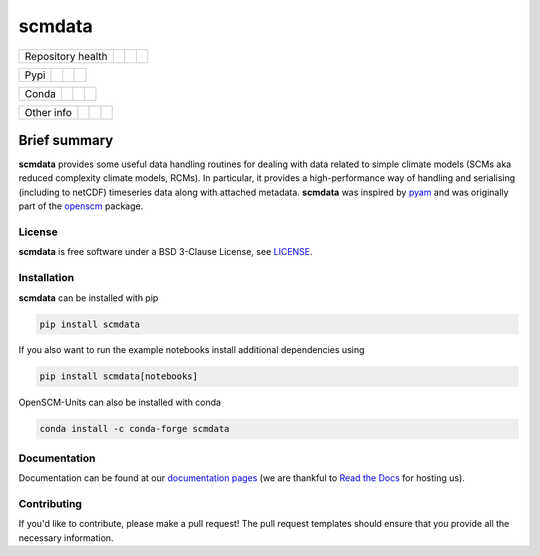 scmdata
=======

+-------------------+----------------+--------------+--------+
| Repository health |    |CI CD|     |  |Coverage|  | |Docs| |
+-------------------+----------------+--------------+--------+

+------+------------------+----------------+------------------+
| Pypi |  |PyPI Install|  |     |PyPI|     |  |PyPI Version|  |
+------+------------------+----------------+------------------+

+-------+-----------------+-------------------+-----------------+
| Conda | |conda install| | |conda platforms| | |conda version| |
+-------+-----------------+-------------------+-----------------+

+-----------------+----------------+---------------+-----------+
|   Other info    | |Contributors| | |Last Commit| | |License| |
+-----------------+----------------+---------------+-----------+

.. sec-begin-links

.. |CI CD| image:: https://github.com/openscm/scmdata/workflows/scmdata%20CI-CD/badge.svg
    :target: https://github.com/openscm/scmdata/actions?query=workflow%3A%22scmdata+CI-CD%22
.. |Coverage| image:: https://codecov.io/gh/openscm/scmdata/branch/master/graph/badge.svg
    :target: https://codecov.io/gh/openscm/scmdata
.. |Docs| image:: https://readthedocs.org/projects/scmdata/badge/?version=latest
    :target: https://scmdata.readthedocs.io/en/latest/?badge=latest
.. |PyPI Install| image:: https://github.com/openscm/scmdata/workflows/Test%20PyPI%20install/badge.svg
    :target: https://github.com/openscm/scmdata/actions?query=workflow%3A%22Test+PyPI+install%22
.. |PyPI| image:: https://img.shields.io/pypi/pyversions/scmdata.svg
    :target: https://pypi.org/project/scmdata/
.. |PyPI Version| image:: https://img.shields.io/pypi/v/scmdata.svg
    :target: https://pypi.org/project/scmdata/
.. |conda install| image:: https://github.com/openscm/scmdata/workflows/Test%20conda%20install/badge.svg
    :target: https://github.com/openscm/scmdata/actions?query=workflow%3A%22Test+conda+install%22
.. |conda platforms| image:: https://img.shields.io/conda/pn/conda-forge/scmdata.svg
    :target: https://anaconda.org/conda-forge/scmdata
.. |conda version| image:: https://img.shields.io/conda/vn/conda-forge/scmdata.svg
.. |Contributors| image:: https://img.shields.io/github/contributors/openscm/scmdata.svg
    :target: https://github.com/openscm/scmdata/graphs/contributors
.. |Last Commit| image:: https://img.shields.io/github/last-commit/openscm/scmdata.svg
    :target: https://github.com/openscm/scmdata/commits/master
.. |License| image:: https://img.shields.io/github/license/openscm/scmdata.svg
    :target: https://github.com/openscm/scmdata/blob/master/LICENSE

.. sec-end-links

Brief summary
+++++++++++++

.. sec-begin-long-description
.. sec-begin-index

**scmdata** provides some useful data handling routines for dealing with data related to simple climate models (SCMs aka reduced complexity climate models, RCMs).
In particular, it provides a high-performance way of handling and serialising (including to netCDF) timeseries data along with attached metadata.
**scmdata** was inspired by `pyam <https://github.com/IAMconsortium/pyam>`_ and was originally part of the `openscm <https://github.com/openscm/openscm>`_ package.

.. sec-end-index

.. sec-begin-license

License
-------

**scmdata** is free software under a BSD 3-Clause License, see `LICENSE <https://github.com/openscm/license/blob/master/LICENSE>`_.

.. sec-end-license
.. sec-end-long-description

.. sec-begin-installation

Installation
------------

**scmdata** can be installed with pip

.. code:: bash

    pip install scmdata

If you also want to run the example notebooks install additional
dependencies using

.. code:: bash

    pip install scmdata[notebooks]

OpenSCM-Units can also be installed with conda

.. code:: bash

    conda install -c conda-forge scmdata

.. sec-end-installation

Documentation
-------------

Documentation can be found at our `documentation pages <https://scmdata.readthedocs.io/en/latest/>`_
(we are thankful to `Read the Docs <https://readthedocs.org/>`_ for hosting us).

Contributing
------------

If you'd like to contribute, please make a pull request!
The pull request templates should ensure that you provide all the necessary information.

